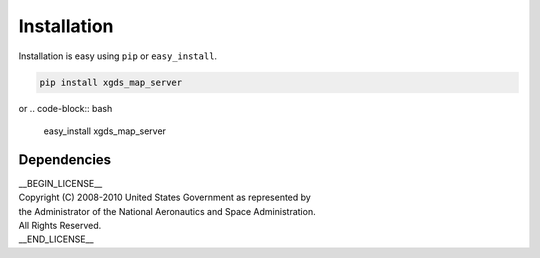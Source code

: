
Installation
============

Installation is easy using ``pip`` or ``easy_install``.

.. code-block:: bash

	pip install xgds_map_server

or
.. code-block:: bash

	easy_install xgds_map_server

Dependencies
************

| __BEGIN_LICENSE__
| Copyright (C) 2008-2010 United States Government as represented by
| the Administrator of the National Aeronautics and Space Administration.
| All Rights Reserved.
| __END_LICENSE__